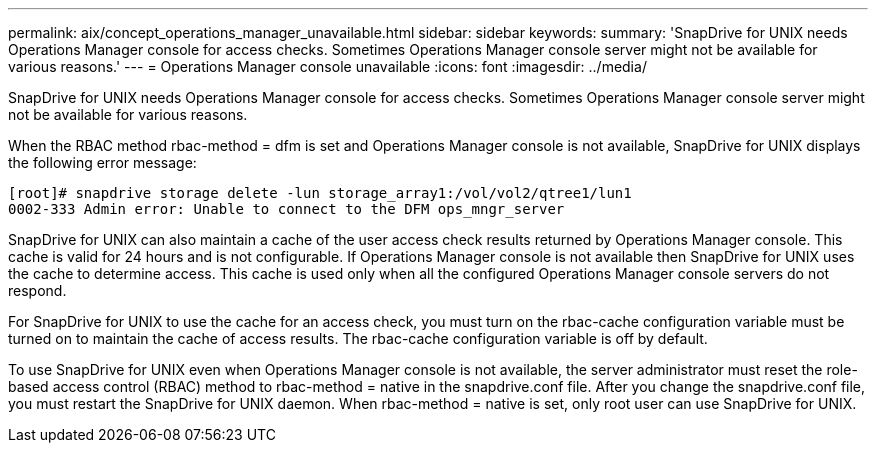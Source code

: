 ---
permalink: aix/concept_operations_manager_unavailable.html
sidebar: sidebar
keywords: 
summary: 'SnapDrive for UNIX needs Operations Manager console for access checks. Sometimes Operations Manager console server might not be available for various reasons.'
---
= Operations Manager console unavailable
:icons: font
:imagesdir: ../media/

[.lead]
SnapDrive for UNIX needs Operations Manager console for access checks. Sometimes Operations Manager console server might not be available for various reasons.

When the RBAC method rbac-method = dfm is set and Operations Manager console is not available, SnapDrive for UNIX displays the following error message:

----
[root]# snapdrive storage delete -lun storage_array1:/vol/vol2/qtree1/lun1
0002-333 Admin error: Unable to connect to the DFM ops_mngr_server
----

SnapDrive for UNIX can also maintain a cache of the user access check results returned by Operations Manager console. This cache is valid for 24 hours and is not configurable. If Operations Manager console is not available then SnapDrive for UNIX uses the cache to determine access. This cache is used only when all the configured Operations Manager console servers do not respond.

For SnapDrive for UNIX to use the cache for an access check, you must turn on the rbac-cache configuration variable must be turned on to maintain the cache of access results. The rbac-cache configuration variable is off by default.

To use SnapDrive for UNIX even when Operations Manager console is not available, the server administrator must reset the role-based access control (RBAC) method to rbac-method = native in the snapdrive.conf file. After you change the snapdrive.conf file, you must restart the SnapDrive for UNIX daemon. When rbac-method = native is set, only root user can use SnapDrive for UNIX.
